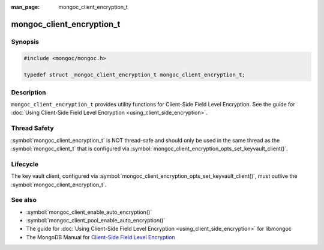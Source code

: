 :man_page: mongoc_client_encryption_t

mongoc_client_encryption_t
==========================

Synopsis
--------

.. code-block:: c

   #include <mongoc/mongoc.h>

   typedef struct _mongoc_client_encryption_t mongoc_client_encryption_t;

Description
-----------

``mongoc_client_encryption_t`` provides utility functions for Client-Side Field Level Encryption. See the guide for :doc:`Using Client-Side Field Level Encryption <using_client_side_encryption>`.

Thread Safety
-------------

:symbol:`mongoc_client_encryption_t` is NOT thread-safe and should only be used in the same thread as the :symbol:`mongoc_client_t` that is configured via :symbol:`mongoc_client_encryption_opts_set_keyvault_client()`.

Lifecycle
---------

The key vault client, configured via :symbol:`mongoc_client_encryption_opts_set_keyvault_client()`, must outlive the :symbol:`mongoc_client_encryption_t`.

See also
--------

* :symbol:`mongoc_client_enable_auto_encryption()`
* :symbol:`mongoc_client_pool_enable_auto_encryption()`
* The guide for :doc:`Using Client-Side Field Level Encryption <using_client_side_encryption>` for libmongoc
* The MongoDB Manual for `Client-Side Field Level Encryption <https://docs.mongodb.com/manual/core/security-client-side-encryption/>`_

.. only:: html

  Functions
  ---------

  .. toctree::
    :titlesonly:
    :maxdepth: 1

    mongoc_client_encryption_new
    mongoc_client_encryption_destroy
    mongoc_client_encryption_create_datakey
    mongoc_client_encryption_encrypt
    mongoc_client_encryption_decrypt
